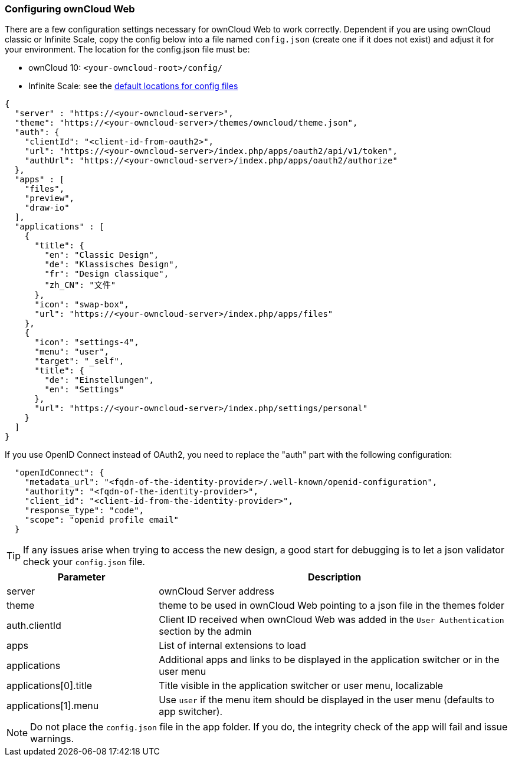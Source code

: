 === Configuring ownCloud Web

There are a few configuration settings necessary for ownCloud Web to work correctly. Dependent if you are using ownCloud classic or Infinite Scale, copy the config below into a file named `config.json` (create one if it does not exist) and adjust it for your environment. The location for the config.json file must be: 

* ownCloud 10: `<your-owncloud-root>/config/`
* Infinite Scale: see the xref:{latest-ocis-version}@ocis:ROOT:deployment/general/general-info.adoc#configuration-rules[default locations for config files]

[source,plaintext]
----
{
  "server" : "https://<your-owncloud-server>",
  "theme": "https://<your-owncloud-server>/themes/owncloud/theme.json",
  "auth": {
    "clientId": "<client-id-from-oauth2>",
    "url": "https://<your-owncloud-server>/index.php/apps/oauth2/api/v1/token",
    "authUrl": "https://<your-owncloud-server>/index.php/apps/oauth2/authorize"
  },
  "apps" : [
    "files",
    "preview",
    "draw-io"
  ],
  "applications" : [
    {
      "title": {
        "en": "Classic Design",
        "de": "Klassisches Design",
        "fr": "Design classique",
        "zh_CN": "文件"
      },
      "icon": "swap-box",
      "url": "https://<your-owncloud-server>/index.php/apps/files"
    },
    {
      "icon": "settings-4",
      "menu": "user",
      "target": "_self",
      "title": {
        "de": "Einstellungen",
        "en": "Settings"
      },
      "url": "https://<your-owncloud-server>/index.php/settings/personal"
    }
  ]
}
----

If you use OpenID Connect instead of OAuth2, you need to replace the "auth" part with the following configuration:

[source,plaintext]
----
  "openIdConnect": {
    "metadata_url": "<fqdn-of-the-identity-provider>/.well-known/openid-configuration",
    "authority": "<fqdn-of-the-identity-provider>",
    "client_id": "<client-id-from-the-identity-provider>",
    "response_type": "code",
    "scope": "openid profile email"
  }
----

TIP: If any issues arise when trying to access the new design, a good start for debugging is to let a json validator check your `config.json` file.

[caption=]
[cols="30%,70%",options="header",]
|===
| Parameter
| Description

| server
| ownCloud Server address

| theme
| theme to be used in ownCloud Web pointing to a json file in the themes folder

| auth.clientId
| Client ID received when ownCloud Web was added in the `User Authentication` section by the admin

| apps
| List of internal extensions to load

| applications
| Additional apps and links to be displayed in the application switcher or in the user menu

| applications[0].title
| Title visible in the application switcher or user menu, localizable

| applications[1].menu
| Use `user` if the menu item should be displayed in the user menu (defaults to app switcher).
|===

NOTE: Do not place the `config.json` file in the app folder. If you do, the integrity check of the app will fail and issue warnings.
